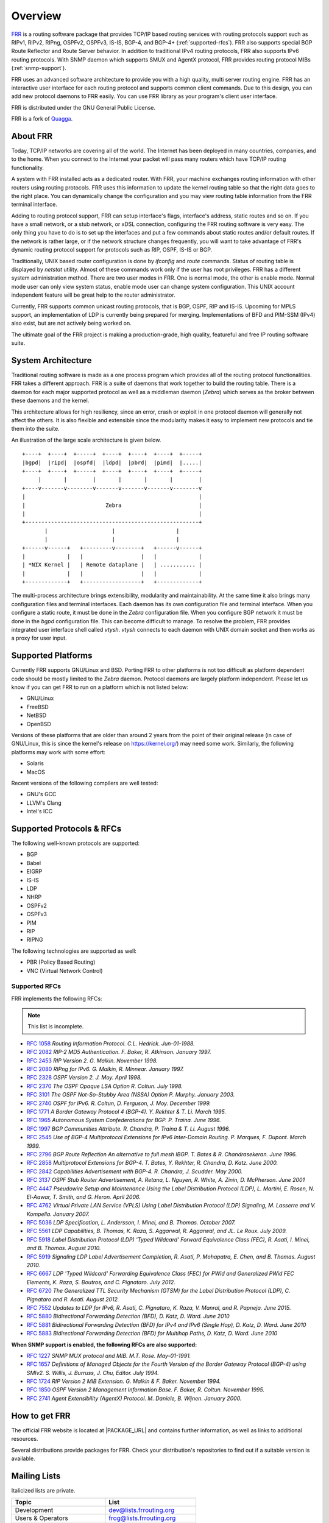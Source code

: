 .. _overview:

********
Overview
********

`FRR`_ is a routing software package that provides TCP/IP based routing
services with routing protocols support such as RIPv1, RIPv2, RIPng, OSPFv2,
OSPFv3, IS-IS, BGP-4, and BGP-4+ (:ref:`supported-rfcs`). FRR also supports
special BGP Route Reflector and Route Server behavior.  In addition to
traditional IPv4 routing protocols, FRR also supports IPv6 routing protocols.
With SNMP daemon which supports SMUX and AgentX protocol, FRR provides routing
protocol MIBs (:ref:`snmp-support`).

FRR uses an advanced software architecture to provide you with a high quality,
multi server routing engine. FRR has an interactive user interface for each
routing protocol and supports common client commands.  Due to this design, you
can add new protocol daemons to FRR easily.  You can use FRR library as your
program's client user interface.

FRR is distributed under the GNU General Public License.

FRR is a fork of `Quagga <http://www.quagga.net/>`_.

.. _about-frr:

About FRR
=========

Today, TCP/IP networks are covering all of the world.  The Internet has been
deployed in many countries, companies, and to the home.  When you connect to
the Internet your packet will pass many routers which have TCP/IP routing
functionality.

A system with FRR installed acts as a dedicated router.  With FRR, your machine
exchanges routing information with other routers using routing protocols.  FRR
uses this information to update the kernel routing table so that the right data
goes to the right place.  You can dynamically change the configuration and you
may view routing table information from the FRR terminal interface.

Adding to routing protocol support, FRR can setup interface's flags,
interface's address, static routes and so on.  If you have a small network, or
a stub network, or xDSL connection, configuring the FRR routing software is
very easy.  The only thing you have to do is to set up the interfaces and put a
few commands about static routes and/or default routes.  If the network is
rather large, or if the network structure changes frequently, you will want to
take advantage of FRR's dynamic routing protocol support for protocols such as
RIP, OSPF, IS-IS or BGP.

Traditionally, UNIX based router configuration is done by *ifconfig* and
*route* commands.  Status of routing table is displayed by *netstat* utility.
Almost of these commands work only if the user has root privileges.  FRR has a
different system administration method.  There are two user modes in FRR.  One
is normal mode, the other is enable mode.  Normal mode user can only view
system status, enable mode user can change system configuration.  This UNIX
account independent feature will be great help to the router administrator.

Currently, FRR supports common unicast routing protocols, that is BGP, OSPF,
RIP and IS-IS.  Upcoming for MPLS support, an implementation of LDP is
currently being prepared for merging.  Implementations of BFD and PIM-SSM
(IPv4) also exist, but are not actively being worked on.

The ultimate goal of the FRR project is making a production-grade, high
quality, featureful and free IP routing software suite.


System Architecture
===================

.. index:: System architecture

.. index:: Software architecture

.. index:: Software internals

Traditional routing software is made as a one process program which provides
all of the routing protocol functionalities. FRR takes a different approach.
FRR is a suite of daemons that work together to build the routing table. There
is a daemon for each major supported protocol as well as a middleman daemon
(*Zebra*) which serves as the broker between these daemons and the kernel.

This architecture allows for high resiliency, since an error, crash or exploit
in one protocol daemon will generally not affect the others.  It is also
flexible and extensible since the modularity makes it easy to implement new
protocols and tie them into the suite.

An illustration of the large scale architecture is given below.

::

   +----+  +----+  +-----+  +----+  +----+  +----+  +-----+
   |bgpd|  |ripd|  |ospfd|  |ldpd|  |pbrd|  |pimd|  |.....|
   +----+  +----+  +-----+  +----+  +----+  +----+  +-----+
        |       |        |       |       |       |        |
   +----v-------v--------v-------v-------v-------v--------v
   |                                                      |
   |                         Zebra                        |
   |                                                      |
   +------------------------------------------------------+
          |                    |                   |
          |                    |                   |
   +------v------+   +---------v--------+   +------v------+
   |             |   |                  |   |             |
   | *NIX Kernel |   | Remote dataplane |   | ........... |
   |             |   |                  |   |             |
   +-------------+   +------------------+   +-------------+


The multi-process architecture brings extensibility, modularity and
maintainability. At the same time it also brings many configuration files and
terminal interfaces. Each daemon has its own configuration file and terminal
interface. When you configure a static route, it must be done in the *Zebra*
configuration file. When you configure BGP network it must be done in the
*bgpd* configuration file. This can become difficult to manage. To resolve the
problem, FRR provides integrated user interface shell called *vtysh*. *vtysh*
connects to each daemon with UNIX domain socket and then works as a proxy for
user input.

Supported Platforms
===================

.. index:: Supported platforms
.. index:: FRR on other systems
.. index:: Compatibility with other systems
.. index:: Operating systems that support FRR

Currently FRR supports GNU/Linux and BSD. Porting FRR to other platforms is not
too difficult as platform dependent code should be mostly limited to the
*Zebra* daemon. Protocol daemons are largely platform independent. Please let
us know if you can get FRR to run on a platform which is not listed below:

- GNU/Linux
- FreeBSD
- NetBSD
- OpenBSD

Versions of these platforms that are older than around 2 years from the point
of their original release (in case of GNU/Linux, this is since the kernel's
release on https://kernel.org/) may need some work.  Similarly, the following
platforms may work with some effort:

- Solaris
- MacOS

Recent versions of the following compilers are well tested:

- GNU's GCC
- LLVM's Clang
- Intel's ICC

.. _supported-protocols:

Supported Protocols & RFCs
==========================

The following well-known protocols are supported:

- BGP
- Babel
- EIGRP
- IS-IS
- LDP
- NHRP
- OSPFv2
- OSPFv3
- PIM
- RIP
- RIPNG

The following technologies are supported as well:

- PBR (Policy Based Routing)
- VNC (Virtual Network Control)

.. _supported-rfcs:

Supported RFCs
--------------

FRR implements the following RFCs:

.. note:: This list is incomplete.

- :rfc:`1058`
  :t:`Routing Information Protocol. C.L. Hedrick. Jun-01-1988.`
- :rfc:`2082`
  :t:`RIP-2 MD5 Authentication. F. Baker, R. Atkinson. January 1997.`
- :rfc:`2453`
  :t:`RIP Version 2. G. Malkin. November 1998.`
- :rfc:`2080`
  :t:`RIPng for IPv6. G. Malkin, R. Minnear. January 1997.`
- :rfc:`2328`
  :t:`OSPF Version 2. J. Moy. April 1998.`
- :rfc:`2370`
  :t:`The OSPF Opaque LSA Option R. Coltun. July 1998.`
- :rfc:`3101`
  :t:`The OSPF Not-So-Stubby Area (NSSA) Option P. Murphy. January 2003.`
- :rfc:`2740`
  :t:`OSPF for IPv6. R. Coltun, D. Ferguson, J. Moy. December 1999.`
- :rfc:`1771`
  :t:`A Border Gateway Protocol 4 (BGP-4). Y. Rekhter & T. Li. March 1995.`
- :rfc:`1965`
  :t:`Autonomous System Confederations for BGP. P. Traina. June 1996.`
- :rfc:`1997`
  :t:`BGP Communities Attribute. R. Chandra, P. Traina & T. Li. August 1996.`
- :rfc:`2545`
  :t:`Use of BGP-4 Multiprotocol Extensions for IPv6 Inter-Domain Routing. P.
  Marques, F. Dupont. March 1999.`
- :rfc:`2796`
  :t:`BGP Route Reflection An alternative to full mesh IBGP. T. Bates & R.
  Chandrasekeran. June 1996.`
- :rfc:`2858`
  :t:`Multiprotocol Extensions for BGP-4. T. Bates, Y. Rekhter, R. Chandra, D.
  Katz. June 2000.`
- :rfc:`2842`
  :t:`Capabilities Advertisement with BGP-4. R. Chandra, J. Scudder. May 2000.`
- :rfc:`3137`
  :t:`OSPF Stub Router Advertisement, A. Retana, L. Nguyen, R. White, A. Zinin,
  D. McPherson. June 2001`
- :rfc:`4447`
  :t:`Pseudowire Setup and Maintenance Using the Label Distribution Protocol
  (LDP), L. Martini, E. Rosen, N. El-Aawar, T. Smith, and G. Heron. April
  2006.`
- :rfc:`4762`
  :t:`Virtual Private LAN Service (VPLS) Using Label Distribution Protocol
  (LDP) Signaling, M. Lasserre and V. Kompella. January 2007.`
- :rfc:`5036`
  :t:`LDP Specification, L. Andersson, I. Minei, and B. Thomas. October 2007.`
- :rfc:`5561`
  :t:`LDP Capabilities, B. Thomas, K. Raza, S. Aggarwal, R. Aggarwal, and
  JL. Le Roux. July 2009.`
- :rfc:`5918`
  :t:`Label Distribution Protocol (LDP) 'Typed Wildcard' Forward Equivalence
  Class (FEC), R. Asati, I. Minei, and B. Thomas. August 2010.`
- :rfc:`5919`
  :t:`Signaling LDP Label Advertisement Completion, R. Asati, P. Mohapatra,
  E. Chen, and B. Thomas. August 2010.`
- :rfc:`6667`
  :t:`LDP 'Typed Wildcard' Forwarding Equivalence Class (FEC) for PWid and
  Generalized PWid FEC Elements, K. Raza, S. Boutros, and C. Pignataro. July
  2012.`
- :rfc:`6720`
  :t:`The Generalized TTL Security Mechanism (GTSM) for the Label Distribution
  Protocol (LDP), C. Pignataro and R. Asati. August 2012.`
- :rfc:`7552`
  :t:`Updates to LDP for IPv6, R. Asati, C. Pignataro, K. Raza, V. Manral,
  and R. Papneja. June 2015.`
- :rfc:`5880`
  :t:`Bidirectional Forwarding Detection (BFD), D. Katz, D. Ward. June 2010`
- :rfc:`5881`
  :t:`Bidirectional Forwarding Detection (BFD) for IPv4 and IPv6 (Single Hop),
  D. Katz, D. Ward. June 2010`
- :rfc:`5883`
  :t:`Bidirectional Forwarding Detection (BFD) for Multihop Paths, D. Katz,
  D. Ward. June 2010`

**When SNMP support is enabled, the following RFCs are also supported:**

- :rfc:`1227`
  :t:`SNMP MUX protocol and MIB. M.T. Rose. May-01-1991.`
- :rfc:`1657`
  :t:`Definitions of Managed Objects for the Fourth Version of the Border
  Gateway Protocol (BGP-4) using SMIv2. S. Willis, J. Burruss, J. Chu, Editor.
  July 1994.`
- :rfc:`1724`
  :t:`RIP Version 2 MIB Extension. G. Malkin & F. Baker. November 1994.`
- :rfc:`1850`
  :t:`OSPF Version 2 Management Information Base. F. Baker, R. Coltun.
  November 1995.`
- :rfc:`2741`
  :t:`Agent Extensibility (AgentX) Protocol. M. Daniele, B. Wijnen. January 2000.`

How to get FRR
==============

The official FRR website is located at |PACKAGE_URL| and contains further
information, as well as links to additional resources.

Several distributions provide packages for FRR. Check your distribution's
repositories to find out if a suitable version is available.

Mailing Lists
=============

.. index:: How to get in touch with FRR
.. index:: Contact information
.. index:: Mailing lists


Italicized lists are private.

+--------------------------------+------------------------------+
| Topic                          | List                         |
+================================+==============================+
| Development                    | dev@lists.frrouting.org      |
+--------------------------------+------------------------------+
| Users & Operators              | frog@lists.frrouting.org     |
+--------------------------------+------------------------------+
| Announcements                  | announce@lists.frrouting.org |
+--------------------------------+------------------------------+
| *Security*                     | security@lists.frrouting.org |
+--------------------------------+------------------------------+
| *Technical Steering Committee* | tsc@lists.frrouting.org      |
+--------------------------------+------------------------------+

The Development list is used to discuss and document general issues related to
project development and governance. The public `Slack`_ instance and weekly
technical meetings provide a higher bandwidth channel for discussions. The
results of such discussions are reflected in updates, as appropriate, to code
(i.e., merges), `GitHub issues`_ tracked issues, and for governance or process
changes, updates to the Development list and either this file or information
posted at `FRR`_.

Bug Reports
===========

For information on reporting bugs, please see :ref:`bug-reports`.

.. _frr: |package-url|
.. _github: https://github.com/frrouting/frr/
.. _github issues: https://github.com/frrouting/frr/issues
.. _slack: https://frrouting.slack.com/
